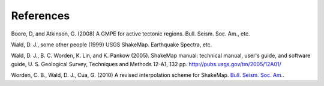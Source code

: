 .. _references:

####################
References
####################

.. _ba2008:

Boore, D, and Atkinson, G. (2008) A GMPE for active tectonic regions. Bull. Seism. Soc. Am., etc.

.. _wald1999:

Wald, D. J., some other people (1999) USGS ShakeMap. Earthquake Spectra, etc.

.. _wald2005:

Wald, D. J., B. C. Worden, K. Lin, and K. Pankow (2005). ShakeMap
manual: technical manual, user's guide, and software guide, 
U. S. Geological Survey, Techniques and Methods 12-A1, 132 pp. 
`<http://pubs.usgs.gov/tm/2005/12A01/>`_

.. _worden2010:

Worden, C. B., Wald, D. J., Cua, G. (2010) A revised interpolation scheme for ShakeMap. `Bull. Seism. Soc. Am. <http://earthquake.usgs.gov>`_.
